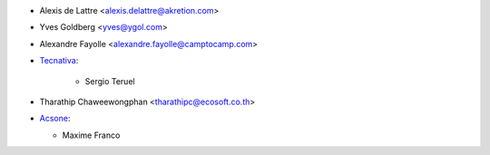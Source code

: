 * Alexis de Lattre <alexis.delattre@akretion.com>
* Yves Goldberg <yves@ygol.com>
* Alexandre Fayolle <alexandre.fayolle@camptocamp.com>
* `Tecnativa <https://www.tecnativa.com>`_:

    * Sergio Teruel

* Tharathip Chaweewongphan <tharathipc@ecosoft.co.th>

* `Acsone <https://www.acsone.eu/>`_:

  * Maxime Franco

